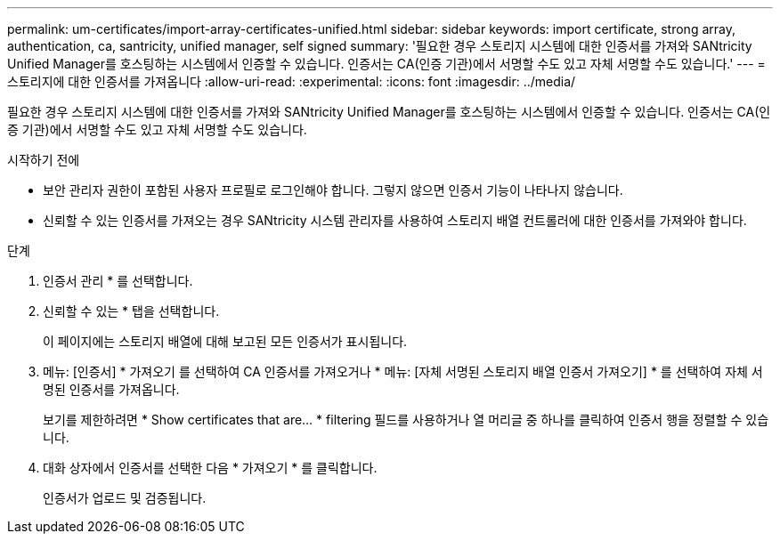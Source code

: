 ---
permalink: um-certificates/import-array-certificates-unified.html 
sidebar: sidebar 
keywords: import certificate, strong array, authentication, ca, santricity, unified manager, self signed 
summary: '필요한 경우 스토리지 시스템에 대한 인증서를 가져와 SANtricity Unified Manager를 호스팅하는 시스템에서 인증할 수 있습니다. 인증서는 CA(인증 기관)에서 서명할 수도 있고 자체 서명할 수도 있습니다.' 
---
= 스토리지에 대한 인증서를 가져옵니다
:allow-uri-read: 
:experimental: 
:icons: font
:imagesdir: ../media/


[role="lead"]
필요한 경우 스토리지 시스템에 대한 인증서를 가져와 SANtricity Unified Manager를 호스팅하는 시스템에서 인증할 수 있습니다. 인증서는 CA(인증 기관)에서 서명할 수도 있고 자체 서명할 수도 있습니다.

.시작하기 전에
* 보안 관리자 권한이 포함된 사용자 프로필로 로그인해야 합니다. 그렇지 않으면 인증서 기능이 나타나지 않습니다.
* 신뢰할 수 있는 인증서를 가져오는 경우 SANtricity 시스템 관리자를 사용하여 스토리지 배열 컨트롤러에 대한 인증서를 가져와야 합니다.


.단계
. 인증서 관리 * 를 선택합니다.
. 신뢰할 수 있는 * 탭을 선택합니다.
+
이 페이지에는 스토리지 배열에 대해 보고된 모든 인증서가 표시됩니다.

. 메뉴: [인증서] * 가져오기 를 선택하여 CA 인증서를 가져오거나 * 메뉴: [자체 서명된 스토리지 배열 인증서 가져오기] * 를 선택하여 자체 서명된 인증서를 가져옵니다.
+
보기를 제한하려면 * Show certificates that are... * filtering 필드를 사용하거나 열 머리글 중 하나를 클릭하여 인증서 행을 정렬할 수 있습니다.

. 대화 상자에서 인증서를 선택한 다음 * 가져오기 * 를 클릭합니다.
+
인증서가 업로드 및 검증됩니다.


